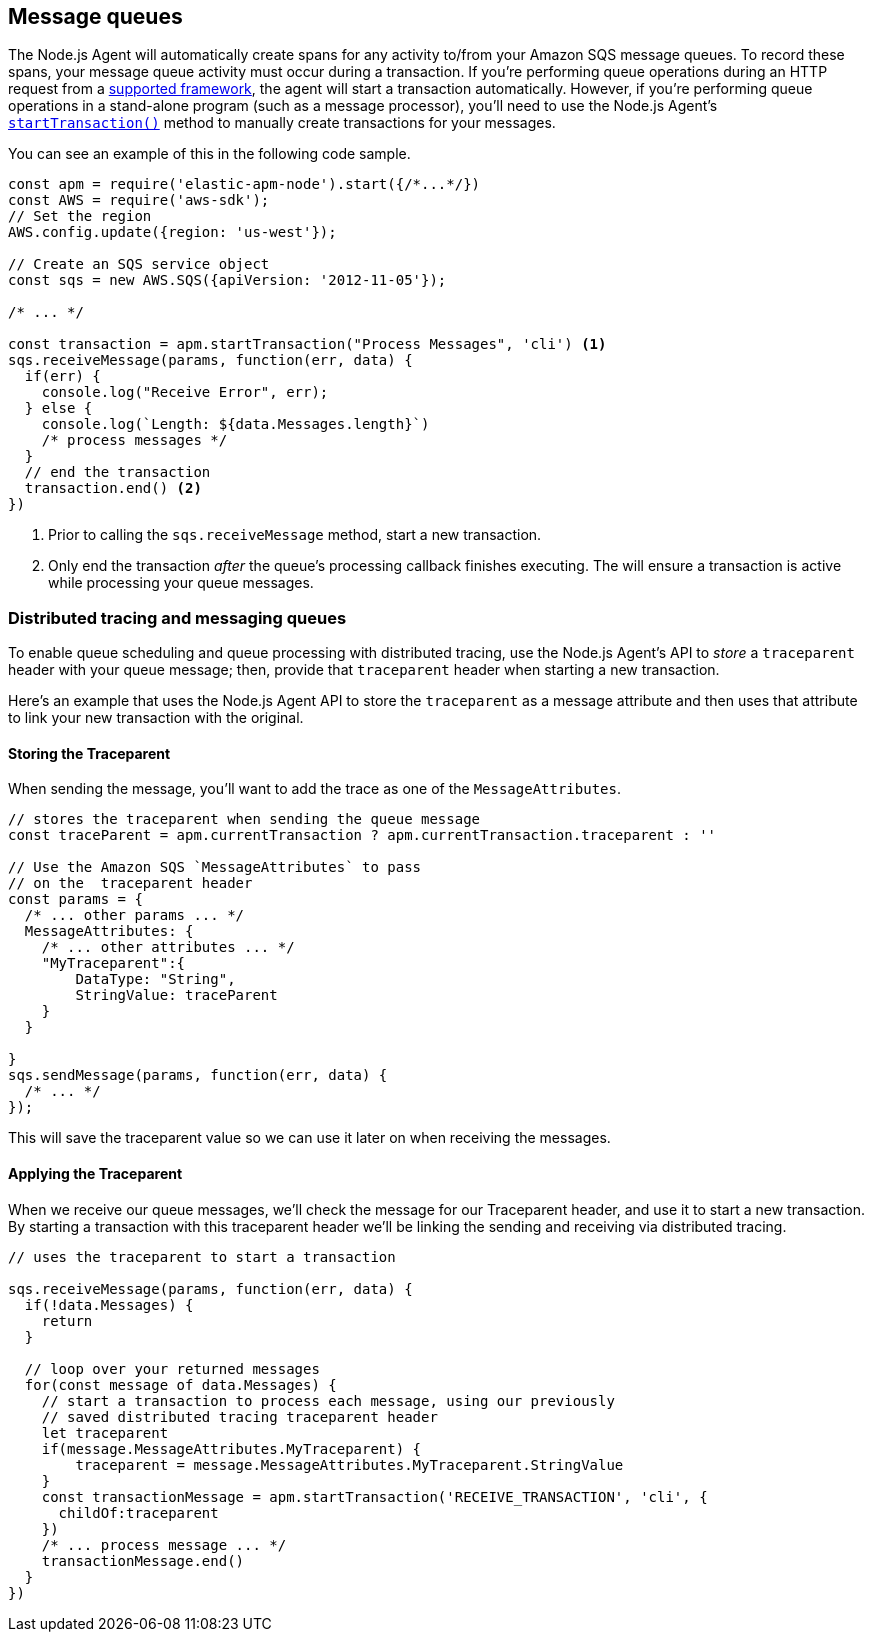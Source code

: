 [[message-queues]]
== Message queues

The Node.js Agent will automatically create spans for any activity to/from your Amazon SQS message queues.  To record these spans, your message queue activity must occur during a transaction. If you're performing queue operations during an HTTP request from a <<compatibility-frameworks,supported framework>>, the agent will start a transaction automatically.  However, if you're performing queue operations in a stand-alone program (such as a message processor), you'll need to use the Node.js Agent's <<apm-start-transaction,`startTransaction()`>> method to manually create transactions for your messages.

You can see an example of this in the following code sample.

[source,js]
----
const apm = require('elastic-apm-node').start({/*...*/})
const AWS = require('aws-sdk');
// Set the region
AWS.config.update({region: 'us-west'});

// Create an SQS service object
const sqs = new AWS.SQS({apiVersion: '2012-11-05'});

/* ... */

const transaction = apm.startTransaction("Process Messages", 'cli') <1>
sqs.receiveMessage(params, function(err, data) {
  if(err) {
    console.log("Receive Error", err);
  } else {
    console.log(`Length: ${data.Messages.length}`)
    /* process messages */
  }
  // end the transaction
  transaction.end() <2>
})
----
<1> Prior to calling the `sqs.receiveMessage` method, start a new transaction.
<2> Only end the transaction _after_ the queue's processing callback finishes executing. The will ensure a transaction is active while processing your queue messages.

[float]
[[message-queues-distributed-tracing]]
=== Distributed tracing and messaging queues

To enable queue scheduling and queue processing with distributed tracing, use the Node.js Agent's API to _store_ a `traceparent` header with your queue message; then, provide that `traceparent` header when starting a new transaction.

Here's an example that uses the Node.js Agent API to store the `traceparent` as a message attribute and then uses that attribute to link your new transaction with the original.

==== Storing the Traceparent

When sending the message, you'll want to add the trace as one of the `MessageAttributes`.
[source,js]
----
// stores the traceparent when sending the queue message
const traceParent = apm.currentTransaction ? apm.currentTransaction.traceparent : ''

// Use the Amazon SQS `MessageAttributes` to pass 
// on the  traceparent header
const params = {
  /* ... other params ... */
  MessageAttributes: {
    /* ... other attributes ... */
    "MyTraceparent":{
        DataType: "String",
        StringValue: traceParent
    }
  }

}
sqs.sendMessage(params, function(err, data) {
  /* ... */
});
----

This will save the traceparent value so we can use it later on when receiving the messages.

==== Applying the Traceparent

When we receive our queue messages, we'll check the message for our Traceparent header, and use it to start a new transaction.  By starting a transaction with this traceparent header we'll be linking the sending and receiving via distributed tracing. 

[source,js]
----
// uses the traceparent to start a transaction

sqs.receiveMessage(params, function(err, data) {
  if(!data.Messages) {
    return
  }
  
  // loop over your returned messages
  for(const message of data.Messages) {
    // start a transaction to process each message, using our previously
    // saved distributed tracing traceparent header
    let traceparent
    if(message.MessageAttributes.MyTraceparent) {
        traceparent = message.MessageAttributes.MyTraceparent.StringValue
    }
    const transactionMessage = apm.startTransaction('RECEIVE_TRANSACTION', 'cli', {
      childOf:traceparent
    })
    /* ... process message ... */
    transactionMessage.end()
  }
})

----